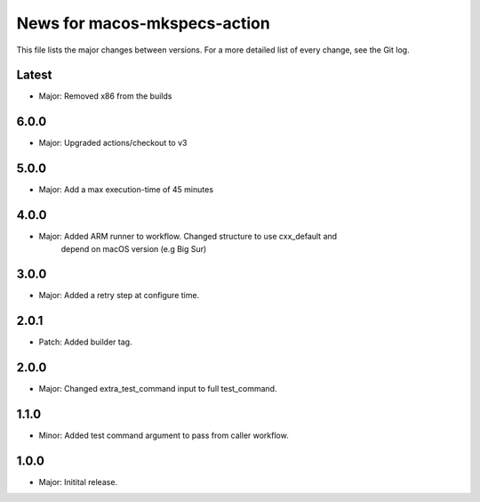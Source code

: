 News for macos-mkspecs-action
=============================

This file lists the major changes between versions. For a more detailed list of
every change, see the Git log.

Latest
------
* Major: Removed x86 from the builds

6.0.0
-----
* Major: Upgraded actions/checkout to v3

5.0.0
-----
* Major: Add a max execution-time of 45 minutes

4.0.0
-----
* Major: Added ARM runner to workflow. Changed structure to use cxx_default and
         depend on macOS version (e.g Big Sur)

3.0.0
-----
* Major: Added a retry step at configure time.

2.0.1
-----
* Patch: Added builder tag.

2.0.0
-----
* Major: Changed extra_test_command input to full test_command.

1.1.0
-----
* Minor: Added test command argument to pass from caller workflow.

1.0.0
-----
* Major: Initital release.
